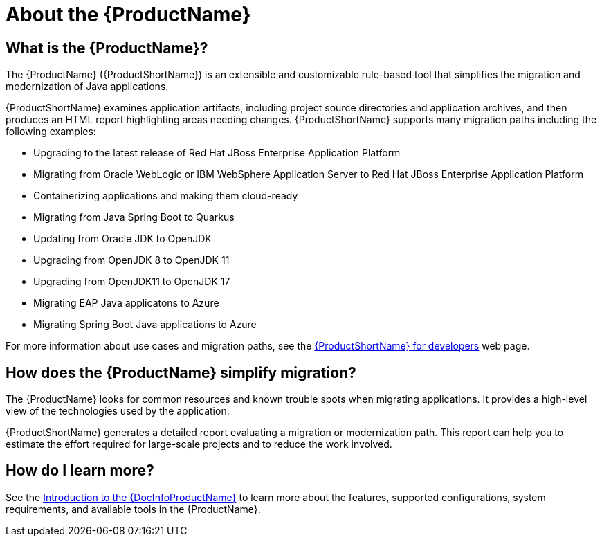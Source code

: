 // Module included in the following assemblies:
//
// * docs/getting-started-guide/master.adoc
// * docs/cli-guide/master.adoc
// * docs/maven-guide/master.adoc
// * docs/eclipse-code-ready-studio-guide/master.adoc
// * docs/web-console-guide/master.adoc

[[about_mta]]
:_content-type: CONCEPT
[id="what-is-the-toolkit_{context}"]
= About the {ProductName}

[discrete]
== What is the {ProductName}?

The {ProductName} ({ProductShortName}) is an extensible and customizable rule-based tool that simplifies the migration and modernization of Java applications.

{ProductShortName} examines application artifacts, including project source directories and application archives, and then produces an HTML report highlighting areas needing changes. {ProductShortName} supports many migration paths including the following examples:

* Upgrading to the latest release of Red Hat JBoss Enterprise Application Platform
* Migrating from Oracle WebLogic or IBM WebSphere Application Server to Red Hat JBoss Enterprise Application Platform
* Containerizing applications and making them cloud-ready
* Migrating from Java Spring Boot to Quarkus
* Updating from Oracle JDK to OpenJDK
* Upgrading from OpenJDK 8 to OpenJDK 11
* Upgrading from OpenJDK11 to OpenJDK 17
* Migrating EAP Java applicatons to Azure
* Migrating Spring Boot Java applications to Azure

For more information about use cases and migration paths, see the link:https://developers.redhat.com/products/{LC_PSN}/use-cases[{ProductShortName} for developers] web page.

[discrete]
== How does the {ProductName} simplify migration?

The {ProductName} looks for common resources and known trouble spots when migrating applications. It provides a high-level view of the technologies used by the application.

{ProductShortName} generates a detailed report evaluating a migration or modernization path. This report can help you to estimate the effort required for large-scale projects and to reduce the work involved.

ifndef::getting-started-guide[]
[discrete]
== How do I learn more?

See the link:{ProductDocIntroToMTAGuideURL}[Introduction to the {DocInfoProductName}] to learn more about the features, supported configurations, system requirements, and available tools in the {ProductName}.
endif::getting-started-guide[]
